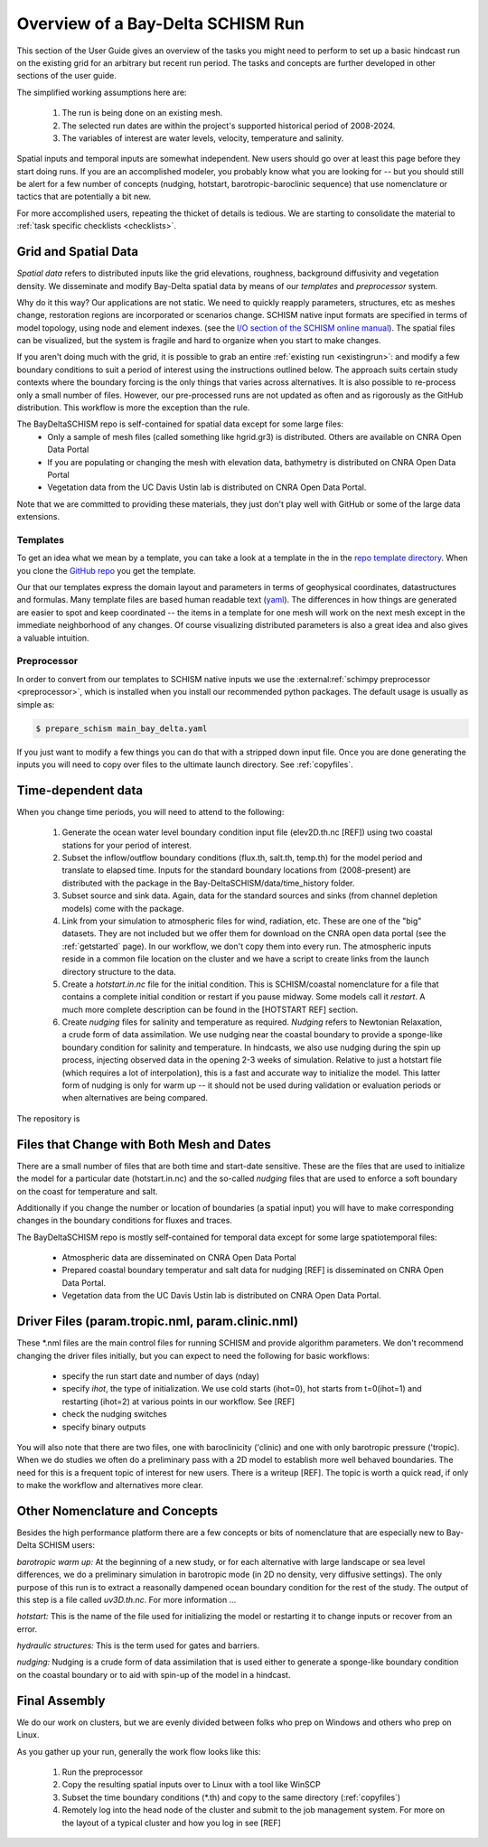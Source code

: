 

.. |cbox|   unicode:: U+2610


##################################
Overview of a Bay-Delta SCHISM Run
##################################


This section of the User Guide gives an overview of the  tasks you might need 
to perform to set up a basic hindcast run on the existing grid for an arbitrary but recent run period. 
The tasks and concepts are further developed in other sections of the user guide. 

The simplified working assumptions here are:

  #. The run is being done on  an existing mesh.
  #. The selected run dates are within the project's supported historical period of 2008-2024.
  #. The variables of interest are water levels, velocity, temperature and salinity.

Spatial inputs and temporal inputs are somewhat independent. New users should go over at least this page before they start doing runs. If you are an accomplished modeler, you probably know what you are looking for -- but you should still
be alert for a few number of concepts (nudging, hotstart, barotropic-baroclinic sequence) that use
nomenclature or tactics that are potentially a bit new.

For more accomplished users, repeating the thicket of details is tedious. We are starting to consolidate the material to :ref:`task specific checklists <checklists>`. 




=====================
Grid and Spatial Data
=====================

`Spatial data` refers to distributed inputs like the grid elevations, roughness, background diffusivity and vegetation density.  We disseminate and modify Bay-Delta spatial data by means of our `templates` and `preprocessor` system. 

Why do it this way? Our applications are not static. We need to quickly reapply parameters, structures, etc as meshes change, restoration regions are incorporated or scenarios change. SCHISM native input formats are specified in terms of model topology, using node and element indexes. (see the `I/O section of the SCHISM online manual <https://schism-dev.github.io/schism/master/input-output/overview.html>`_). The spatial files can be visualized, but the system is fragile and hard to organize when you start to make changes.

If you aren't doing much with the grid, it is possible to grab an entire :ref:`existing run <existingrun>`: and modify a few boundary conditions to suit a period of interest using the instructions outlined below. The approach suits certain study contexts where the boundary forcing is the only things that varies across alternatives. It is also possible to re-process only a small number of files. However, our pre-processed runs are not updated as often and as rigorously as the GitHub distribution. This workflow is more the exception than the rule.

The BayDeltaSCHISM repo is self-contained for spatial data except for some large files:
 * Only a sample of mesh files (called something like hgrid.gr3) is distributed. Others are available on CNRA Open Data Portal
 * If you are populating or changing the mesh with elevation data, bathymetry is distributed on CNRA Open Data Portal
 * Vegetation data from the UC Davis Ustin lab is distributed on CNRA Open Data Portal.

Note that we are committed to providing these materials, they just don't play well with GitHub or some of the large data extensions.

Templates
^^^^^^^^^
To get an idea what we mean by a template, you can take a look at a template in the in the `repo template directory <https://github.com/CADWRDeltaModeling/BayDeltaSCHISM/tree/master/templates/bay_delta>`_. When you clone the `GitHub repo <https://github.com/CADWRDeltaModeling/BayDeltaSCHISM/>`_ you get the template.

Our that our templates express the domain layout and parameters in terms of geophysical coordinates, datastructures and formulas. Many template files are based human readable text (`yaml <https://www.redhat.com/en/topics/automation/what-is-yaml>`_). The differences in how things are generated are easier to spot and keep coordinated -- the items in a template for one mesh will work on the next mesh except in the immediate neighborhood of any changes. Of course visualizing distributed parameters is also a great idea and also gives a valuable intuition.


Preprocessor
^^^^^^^^^^^^

In order to convert from our templates to SCHISM native inputs we use the :external:ref:`schimpy preprocessor <preprocessor>`, which is installed when you install our recommended python packages. The default usage is usually as simple as:

.. code-block:: console

   $ prepare_schism main_bay_delta.yaml

If you just want to modify a few things you can do that with a stripped down input file. Once you are done generating the inputs you will need to copy over files to the ultimate launch directory. See :ref:`copyfiles`. 



===================
Time-dependent data
===================

When you change time periods, you will need to attend to the following:

  #. Generate the ocean water level boundary condition input file (elev2D.th.nc [REF]) using two coastal stations for your period of interest.
  #. Subset the inflow/outflow boundary conditions (flux.th, salt.th, temp.th) for the model period and translate to elapsed time. Inputs for the standard boundary locations from (2008-present) are distributed with the package in the Bay-DeltaSCHISM/data/time_history folder.
  #. Subset source and sink data. Again, data for the standard sources and sinks (from channel depletion models) come with the package.
  #. Link from your simulation to atmospheric files for wind, radiation, etc. These are one of the "big" datasets. They are not included but we offer them for download on the CNRA open data portal (see the :ref:`getstarted` page). In our workflow, we don't copy them into every run. The atmospheric inputs reside in a common file location on the cluster and we have a script to create links from the launch directory structure to the data. 
  #. Create a `hotstart.in.nc` file for the initial condition. This is SCHISM/coastal nomenclature for a file that contains a complete initial condition or restart if you pause midway. Some models call it `restart`. A much more complete description can be found in the [HOTSTART REF] section.  
  #. Create `nudging` files for salinity and temperature as required. `Nudging` refers to Newtonian Relaxation, a crude form of data assimilation. We use nudging near the coastal boundary to provide a sponge-like boundary condition for salinity and temperature. In hindcasts, we also use nudging during the spin up process, injecting observed data in the opening 2-3 weeks of simulation. Relative to just a hotstart file (which requires a lot of interpolation), this is a fast and accurate way to initialize the model. This latter form of nudging is only for warm up -- it should not be used during validation or evaluation periods or when alternatives are being compared. 

The repository is 


.. _time-or-space:

==========================================
Files that Change with Both Mesh and Dates
==========================================

There are a small number of files that are both time and start-date sensitive. These are the files that are used to initialize the model for a particular date (hotstart.in.nc) and the so-called `nudging` files that are used to enforce a soft boundary on the coast for temperature and salt. 

Additionally if you change the number or location of boundaries (a spatial input) you will have to make corresponding changes in the boundary conditions for fluxes and traces.

The BayDeltaSCHISM repo is mostly self-contained for temporal data 
except for some large spatiotemporal files:
 * Atmospheric data are disseminated on CNRA Open Data Portal
 * Prepared coastal boundary temperatur and salt data for nudging [REF] is disseminated on CNRA Open Data Portal. 
 * Vegetation data from the UC Davis Ustin lab is distributed on CNRA Open Data Portal.


=================================================
Driver Files (param.tropic.nml, param.clinic.nml)
=================================================

These \*.nml files are the main control files for running SCHISM and provide algorithm parameters. 
We don't recommend changing the driver files initially, but you can expect to need the following for 
basic workflows:

  * specify the run start date and number of days (nday) 
  * specify `ihot`, the type of initialization. We use cold starts (ihot=0), hot starts from t=0(ihot=1) and restarting (ihot=2) at various points in our workflow. See [REF]
  * check the nudging switches
  * specify binary outputs
  
You will also note that there are two files, one with baroclinicity ('clinic) and one with only barotropic pressure ('tropic). When we do studies we often do a preliminary pass with a 2D model to establish more well behaved boundaries. The need for this is a frequent topic of interest for new users. There is a writeup [REF]. The topic is worth a quick read, if only to make the workflow and alternatives more clear. 


===============================
Other Nomenclature and Concepts
===============================

Besides the high performance platform there are a few concepts or bits of nomenclature that are especially new to Bay-Delta SCHISM users:

.. _tropic:

*barotropic warm up:*
At the beginning of a new study, or for each alternative with large landscape or sea level differences, we do a preliminary simulation in barotropic mode (in 2D no density, very diffusive settings). The only purpose of this run is to extract a reasonally dampened ocean boundary condition for the rest of the study. The output of this step is a file called `uv3D.th.nc`. For more information ... 

*hotstart:*
This is the name of the file used for initializing the model or restarting it to change inputs or recover from an error. 

*hydraulic structures:*
This is the term used for gates and barriers. 

*nudging:*
Nudging is a crude form of data assimilation that is used either to generate a sponge-like boundary condition on the coastal boundary or to aid with spin-up of the model in a hindcast.


==============
Final Assembly
==============

We do our work on clusters, but we are evenly divided between folks who prep on Windows and others who prep on Linux.

As you gather up your run, generally the work flow looks like this:

  #. Run the preprocessor 
  #. Copy the resulting spatial inputs over to Linux with a tool like WinSCP
  #. Subset the time boundary conditions (\*.th) and copy to the same directory (:ref:`copyfiles`)
  #. Remotely log into the head node of the cluster and submit to the job management system. For more on the layout of a typical cluster and how you log in see [REF]











